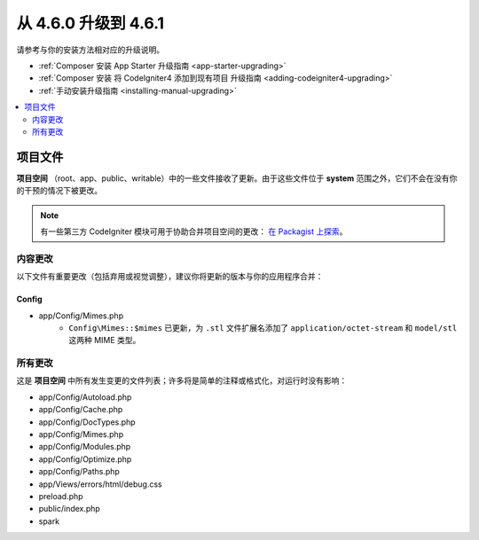 #############################
从 4.6.0 升级到 4.6.1
#############################

请参考与你的安装方法相对应的升级说明。

- :ref:`Composer 安装 App Starter 升级指南 <app-starter-upgrading>`
- :ref:`Composer 安装 将 CodeIgniter4 添加到现有项目 升级指南 <adding-codeigniter4-upgrading>`
- :ref:`手动安装升级指南 <installing-manual-upgrading>`

.. contents::
    :local:
    :depth: 2

*************
项目文件
*************

**项目空间** （root、app、public、writable）中的一些文件接收了更新。由于这些文件位于 **system** 范围之外，它们不会在没有你的干预的情况下被更改。

.. note:: 有一些第三方 CodeIgniter 模块可用于协助合并项目空间的更改：
    `在 Packagist 上探索 <https://packagist.org/explore/?query=codeigniter4%20updates>`_。

内容更改
===============

以下文件有重要更改（包括弃用或视觉调整），建议你将更新的版本与你的应用程序合并：

Config
------

- app/Config/Mimes.php
    - ``Config\Mimes::$mimes`` 已更新，为 ``.stl`` 文件扩展名添加了 ``application/octet-stream`` 和 ``model/stl`` 这两种 MIME 类型。

所有更改
===========

这是 **项目空间** 中所有发生变更的文件列表；许多将是简单的注释或格式化，对运行时没有影响：

- app/Config/Autoload.php
- app/Config/Cache.php
- app/Config/DocTypes.php
- app/Config/Mimes.php
- app/Config/Modules.php
- app/Config/Optimize.php
- app/Config/Paths.php
- app/Views/errors/html/debug.css
- preload.php
- public/index.php
- spark
